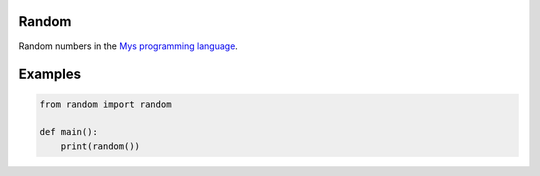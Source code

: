 |buildstatus|_

Random
======

Random numbers in the `Mys programming language`_.

Examples
========

.. code-block:: python

   from random import random

   def main():
       print(random())

.. |buildstatus| image:: https://travis-ci.com/eerimoq/mys-random.svg?branch=master
.. _buildstatus: https://travis-ci.com/eerimoq/mys-random

.. _Mys programming language: https://github.com/eerimoq/mys
